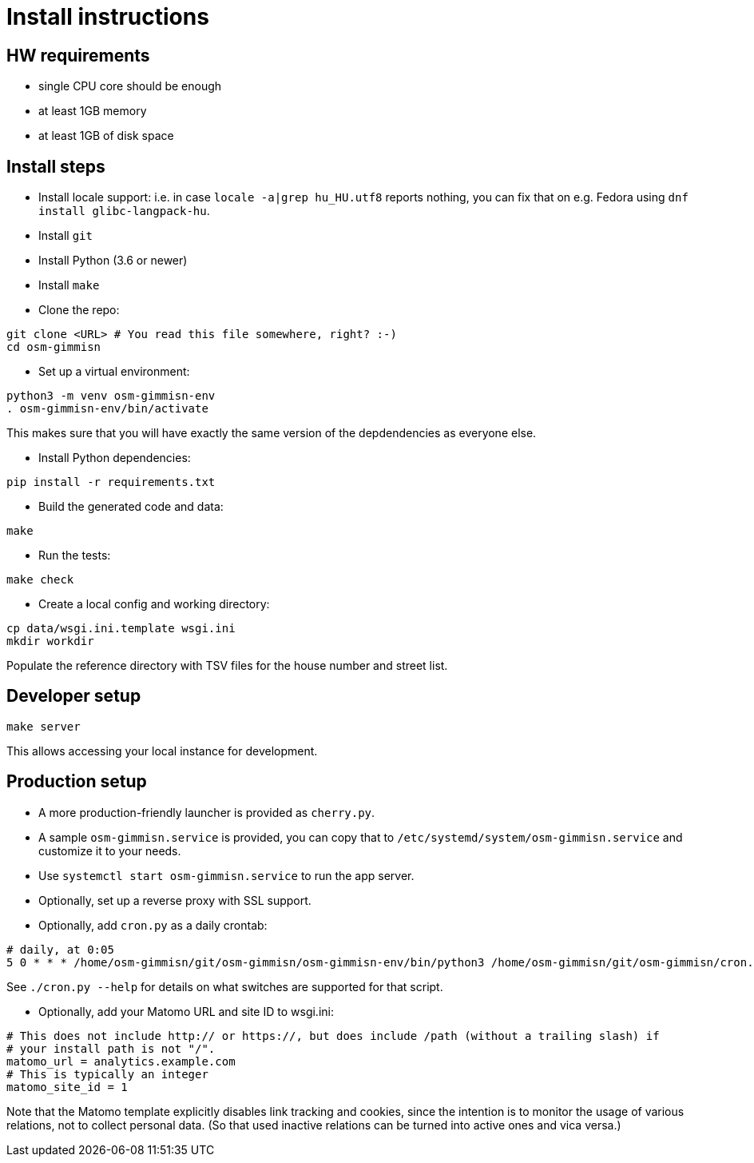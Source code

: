 = Install instructions

== HW requirements

- single CPU core should be enough

- at least 1GB memory

- at least 1GB of disk space

== Install steps

- Install locale support: i.e. in case `locale -a|grep hu_HU.utf8` reports nothing, you can fix that
  on e.g. Fedora using `dnf install glibc-langpack-hu`.

- Install `git`

- Install Python (3.6 or newer)

- Install `make`

- Clone the repo:

----
git clone <URL> # You read this file somewhere, right? :-)
cd osm-gimmisn
----

- Set up a virtual environment:

----
python3 -m venv osm-gimmisn-env
. osm-gimmisn-env/bin/activate
----

This makes sure that you will have exactly the same version of the depdendencies as everyone else.

- Install Python dependencies:

----
pip install -r requirements.txt
----

- Build the generated code and data:

----
make
----

- Run the tests:

----
make check
----

- Create a local config and working directory:

----
cp data/wsgi.ini.template wsgi.ini
mkdir workdir
----

Populate the reference directory with TSV files for the house number and street list.

== Developer setup

----
make server
----

This allows accessing your local instance for development.

== Production setup

- A more production-friendly launcher is provided as `cherry.py`.

- A sample `osm-gimmisn.service` is provided, you can copy that to
  `/etc/systemd/system/osm-gimmisn.service` and customize it to your needs.

- Use `systemctl start osm-gimmisn.service` to run the app server.

- Optionally, set up a reverse proxy with SSL support.

- Optionally, add `cron.py` as a daily crontab:

----
# daily, at 0:05
5 0 * * * /home/osm-gimmisn/git/osm-gimmisn/osm-gimmisn-env/bin/python3 /home/osm-gimmisn/git/osm-gimmisn/cron.py
----

See `./cron.py --help` for details on what switches are supported for that script.

- Optionally, add your Matomo URL and site ID to wsgi.ini:

----
# This does not include http:// or https://, but does include /path (without a trailing slash) if
# your install path is not "/".
matomo_url = analytics.example.com
# This is typically an integer
matomo_site_id = 1
----

Note that the Matomo template explicitly disables link tracking and cookies, since the intention is
to monitor the usage of various relations, not to collect personal data. (So that used inactive
relations can be turned into active ones and vica versa.)
